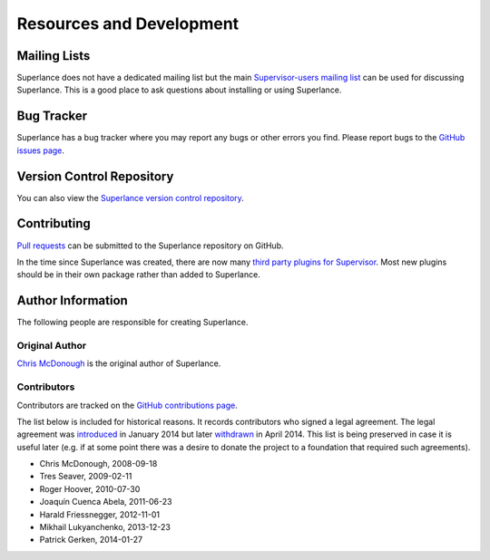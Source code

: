Resources and Development
=========================

Mailing Lists
-------------

Superlance does not have a dedicated mailing list but the main
`Supervisor-users mailing list
<http://lists.supervisord.org/mailman/listinfo/supervisor-users>`_
can be used for discussing Superlance.  This is a good place to ask questions
about installing or using Superlance.

Bug Tracker
-----------

Superlance has a bug tracker where you may report any bugs or other
errors you find.  Please report bugs to the `GitHub issues page
<https://github.com/supervisor/Superlance/issues>`_.

Version Control Repository
--------------------------

You can also view the `Superlance version control repository
<https://github.com/Supervisor/superlance>`_.

Contributing
------------

`Pull requests <https://help.github.com/articles/about-pull-requests/>`_
can be submitted to the Superlance repository on GitHub.

In the time since Superlance was created,
there are now many `third party plugins for Supervisor <http://supervisord.org/plugins.html>`_.
Most new plugins should be in their own package rather than added to Superlance.

Author Information
------------------

The following people are responsible for creating Superlance.

Original Author
~~~~~~~~~~~~~~~

`Chris McDonough <http://plope.com>`_ is the original author of Superlance.

Contributors
~~~~~~~~~~~~

Contributors are tracked on the `GitHub contributions page
<https://github.com/Supervisor/Superlance/graphs/contributors>`_.

The list below is included for historical reasons.  It records contributors who
signed a legal agreement.  The legal agreement was
`introduced <https://github.com/Supervisor/superlance/commit/90889bef6f45edb6cb7e6dcc5c7826e718c38da7>`_
in January 2014 but later
`withdrawn <https://github.com/Supervisor/superlance/commit/e2f198d2652e3177aea8c4075a13d43f7da04b5b>`_
in April 2014.  This list is being preserved in case it is useful
later (e.g. if at some point there was a desire to donate the project
to a foundation that required such agreements).

- Chris McDonough, 2008-09-18

- Tres Seaver, 2009-02-11

- Roger Hoover, 2010-07-30

- Joaquín Cuenca Abela, 2011-06-23

- Harald Friessnegger, 2012-11-01

- Mikhail Lukyanchenko, 2013-12-23

- Patrick Gerken, 2014-01-27
